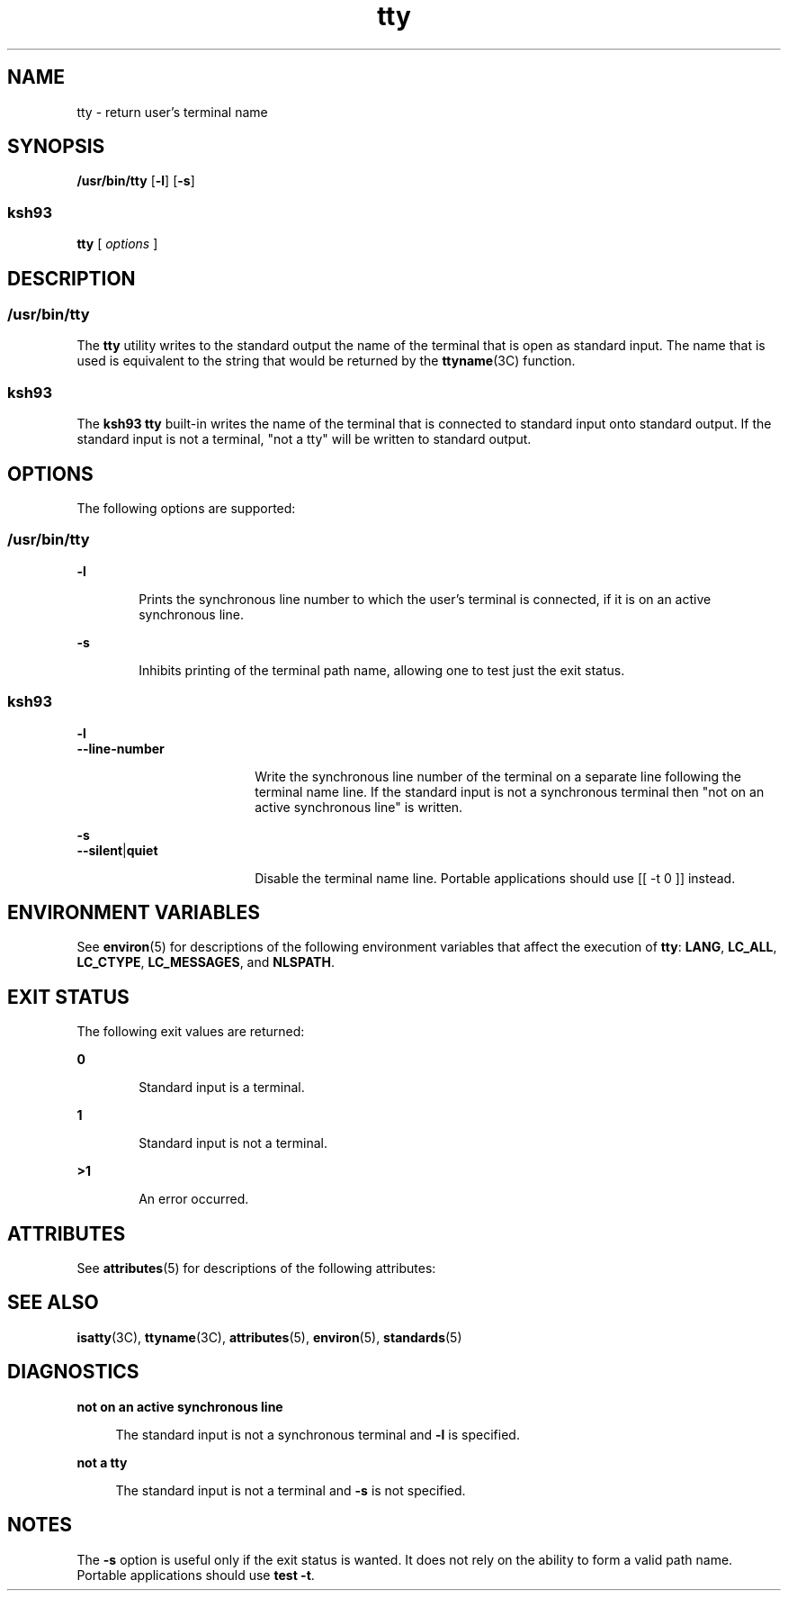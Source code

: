 '\" te
.\" Copyright (c) 2009, Sun Microsystems, Inc.  All Rights Reserved.
.\" Copyright (c) 2012-2013, J. Schilling
.\" Copyright (c) 2013, Andreas Roehler
.\" Copyright 1989 AT&T
.\" Portions Copyright (c) 1992, X/Open Company Limited  All Rights Reserved.
.\"
.\" Sun Microsystems, Inc. gratefully acknowledges The Open Group for
.\" permission to reproduce portions of its copyrighted documentation.
.\" Original documentation from The Open Group can be obtained online
.\" at http://www.opengroup.org/bookstore/.
.\"
.\" The Institute of Electrical and Electronics Engineers and The Open Group,
.\" have given us permission to reprint portions of their documentation.
.\"
.\" In the following statement, the phrase "this text" refers to portions
.\" of the system documentation.
.\"
.\" Portions of this text are reprinted and reproduced in electronic form in
.\" the Sun OS Reference Manual, from IEEE Std 1003.1, 2004 Edition, Standard
.\" for Information Technology -- Portable Operating System Interface (POSIX),
.\" The Open Group Base Specifications Issue 6, Copyright (C) 2001-2004 by the
.\" Institute of Electrical and Electronics Engineers, Inc and The Open Group.
.\" In the event of any discrepancy between these versions and the original
.\" IEEE and The Open Group Standard, the original IEEE and The Open Group
.\" Standard is the referee document.
.\"
.\" The original Standard can be obtained online at
.\" http://www.opengroup.org/unix/online.html.
.\"
.\" This notice shall appear on any product containing this material.
.\"
.\" CDDL HEADER START
.\"
.\" The contents of this file are subject to the terms of the
.\" Common Development and Distribution License ("CDDL"), version 1.0.
.\" You may only use this file in accordance with the terms of version
.\" 1.0 of the CDDL.
.\"
.\" A full copy of the text of the CDDL should have accompanied this
.\" source.  A copy of the CDDL is also available via the Internet at
.\" http://www.opensource.org/licenses/cddl1.txt
.\"
.\" When distributing Covered Code, include this CDDL HEADER in each
.\" file and include the License file at usr/src/OPENSOLARIS.LICENSE.
.\" If applicable, add the following below this CDDL HEADER, with the
.\" fields enclosed by brackets "[]" replaced with your own identifying
.\" information: Portions Copyright [yyyy] [name of copyright owner]
.\"
.\" CDDL HEADER END
.TH tty 1 "11 Aug 2009" "SunOS 5.11" "User Commands"
.SH NAME
tty \- return user's terminal name
.SH SYNOPSIS
.LP
.nf
\fB/usr/bin/tty\fR [\fB-l\fR] [\fB-s\fR]
.fi

.SS "ksh93"
.LP
.nf
\fBtty\fR [ \fIoptions\fR ]
.fi

.SH DESCRIPTION
.SS "/usr/bin/tty"
.sp
.LP
The
.B tty
utility writes to the standard output the name of the
terminal that is open as standard input. The name that is used is equivalent
to the string that would be returned by the
.BR ttyname (3C)
function.
.SS "ksh93"
.sp
.LP
The
.B "ksh93 tty"
built-in writes the name of the terminal that is
connected to standard input onto standard output. If the standard input is
not a terminal, "not a tty" will be written to standard output.
.SH OPTIONS
.sp
.LP
The following options are supported:
.SS "/usr/bin/tty"
.sp
.ne 2
.mk
.na
.B -l
.ad
.RS 6n
.rt
Prints the synchronous line number to which the user's terminal is
connected, if it is on an active synchronous line.
.RE

.sp
.ne 2
.mk
.na
.B -s
.ad
.RS 6n
.rt
Inhibits printing of the terminal path name, allowing one to test just the
exit status.
.RE

.SS "ksh93"
.sp
.ne 2
.mk
.na
.B -l
.ad
.br
.na
.B --line-number
.ad
.RS 18n
.rt
Write the synchronous line number of the terminal on a separate line
following the terminal name line.  If the standard input is not a
synchronous terminal then "not on an active synchronous line" is written.
.RE

.sp
.ne 2
.mk
.na
.B -s
.ad
.br
.na
\fB--silent\fR|\fBquiet\fR
.ad
.RS 18n
.rt
Disable the terminal name line. Portable applications should use [[ -t 0 ]]
instead.
.RE

.SH ENVIRONMENT VARIABLES
.sp
.LP
See
.BR environ (5)
for descriptions of the following environment
variables that affect the execution of
.BR tty :
.BR LANG ,
.BR LC_ALL ,
.BR LC_CTYPE ,
.BR LC_MESSAGES ,
and
.BR NLSPATH .
.SH EXIT STATUS
.sp
.LP
The following exit values are returned:
.sp
.ne 2
.mk
.na
.B 0
.ad
.RS 6n
.rt
Standard input is a terminal.
.RE

.sp
.ne 2
.mk
.na
.B 1
.ad
.RS 6n
.rt
Standard input is not a terminal.
.RE

.sp
.ne 2
.mk
.na
.B >1
.ad
.RS 6n
.rt
An error occurred.
.RE

.SH ATTRIBUTES
.sp
.LP
See
.BR attributes (5)
for descriptions of the following attributes:
.sp

.sp
.TS
tab() box;
cw(2.75i) |cw(2.75i)
lw(2.75i) |lw(2.75i)
.
ATTRIBUTE TYPEATTRIBUTE VALUE
_
AvailabilitySUNWcsu
_
CSIEnabled
_
Interface StabilityCommitted
_
Standard\fBstandards\fR(5).
.TE

.SH SEE ALSO
.sp
.LP
.BR isatty (3C),
.BR ttyname (3C),
.BR attributes (5),
.BR environ (5),
.BR standards (5)
.SH DIAGNOSTICS
.sp
.ne 2
.mk
.na
.B "not on an active synchronous line
.ad
.sp .6
.RS 4n
The standard input is not a synchronous terminal and
.B -l
is
specified.
.RE

.sp
.ne 2
.mk
.na
.B not a tty
.ad
.sp .6
.RS 4n
The standard input is not a terminal and
.B -s
is not specified.
.RE

.SH NOTES
.sp
.LP
The
.B -s
option is useful only if the exit status is wanted. It does
not rely on the ability to form a valid path name. Portable applications
should use
.BR "test -t" .
